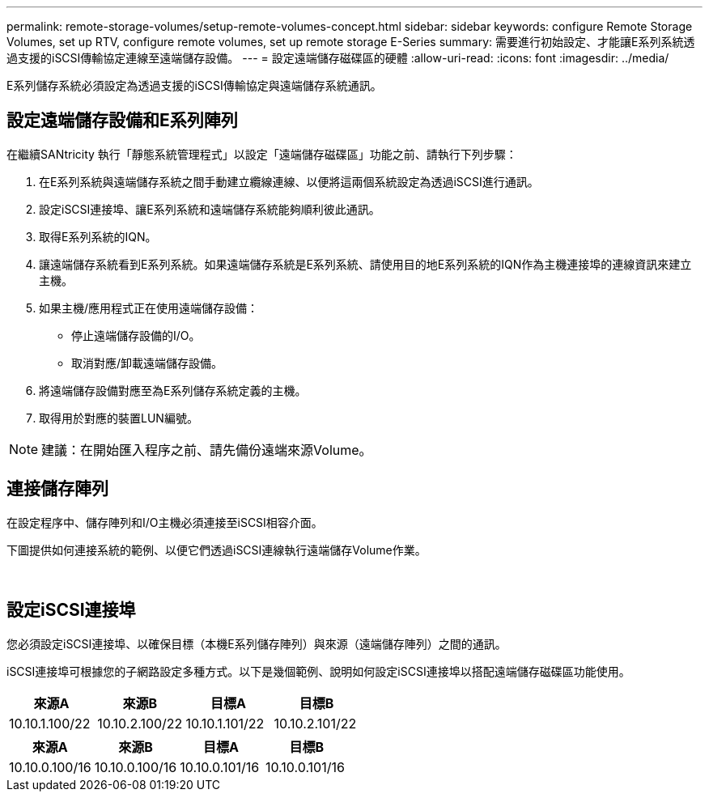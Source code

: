 ---
permalink: remote-storage-volumes/setup-remote-volumes-concept.html 
sidebar: sidebar 
keywords: configure Remote Storage Volumes, set up RTV, configure remote volumes, set up remote storage E-Series 
summary: 需要進行初始設定、才能讓E系列系統透過支援的iSCSI傳輸協定連線至遠端儲存設備。 
---
= 設定遠端儲存磁碟區的硬體
:allow-uri-read: 
:icons: font
:imagesdir: ../media/


[role="lead"]
E系列儲存系統必須設定為透過支援的iSCSI傳輸協定與遠端儲存系統通訊。



== 設定遠端儲存設備和E系列陣列

在繼續SANtricity 執行「靜態系統管理程式」以設定「遠端儲存磁碟區」功能之前、請執行下列步驟：

. 在E系列系統與遠端儲存系統之間手動建立纜線連線、以便將這兩個系統設定為透過iSCSI進行通訊。
. 設定iSCSI連接埠、讓E系列系統和遠端儲存系統能夠順利彼此通訊。
. 取得E系列系統的IQN。
. 讓遠端儲存系統看到E系列系統。如果遠端儲存系統是E系列系統、請使用目的地E系列系統的IQN作為主機連接埠的連線資訊來建立主機。
. 如果主機/應用程式正在使用遠端儲存設備：
+
** 停止遠端儲存設備的I/O。
** 取消對應/卸載遠端儲存設備。


. 將遠端儲存設備對應至為E系列儲存系統定義的主機。
. 取得用於對應的裝置LUN編號。



NOTE: 建議：在開始匯入程序之前、請先備份遠端來源Volume。



== 連接儲存陣列

在設定程序中、儲存陣列和I/O主機必須連接至iSCSI相容介面。

下圖提供如何連接系統的範例、以便它們透過iSCSI連線執行遠端儲存Volume作業。

image:../media/remote_target_volumes_iscsi_use_case_1.png[""] image:../media/remote_target_volumes_iscsi_use_case_2.png[""]



== 設定iSCSI連接埠

您必須設定iSCSI連接埠、以確保目標（本機E系列儲存陣列）與來源（遠端儲存陣列）之間的通訊。

iSCSI連接埠可根據您的子網路設定多種方式。以下是幾個範例、說明如何設定iSCSI連接埠以搭配遠端儲存磁碟區功能使用。

|===
| 來源A | 來源B | 目標A | 目標B 


 a| 
10.10.1.100/22
 a| 
10.10.2.100/22
 a| 
10.10.1.101/22
 a| 
10.10.2.101/22

|===
|===
| 來源A | 來源B | 目標A | 目標B 


 a| 
10.10.0.100/16
 a| 
10.10.0.100/16
 a| 
10.10.0.101/16
 a| 
10.10.0.101/16

|===